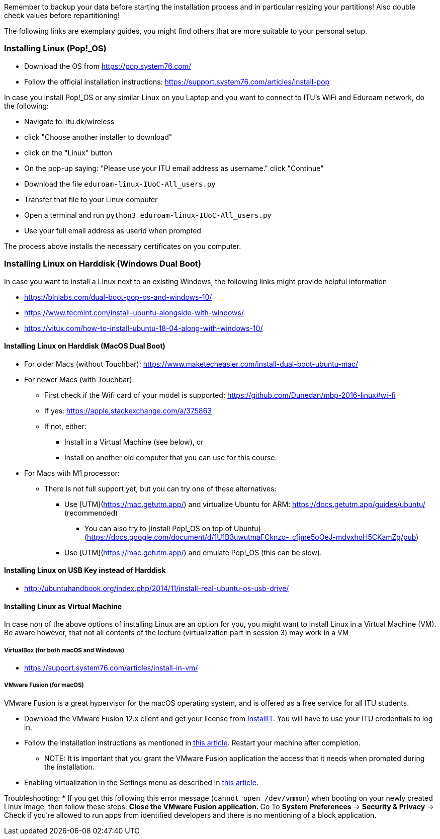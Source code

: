 Remember to backup your data before starting the installation process and in particular resizing your partitions! Also double check values before repartitioning!

The following links are exemplary guides, you might find others that are more suitable to your personal setup.

=== Installing Linux (Pop!_OS)

* Download the OS from https://pop.system76.com/
* Follow the official installation instructions: https://support.system76.com/articles/install-pop

In case you install Pop!_OS or any similar Linux on you Laptop and you want to connect to ITU's WiFi and Eduroam network, do the following:

* Navigate to: itu.dk/wireless
* click "Choose another installer to download"
* click on the "Linux" button
* On the pop-up saying: "Please use your ITU email address as username." click "Continue"
* Download the file `eduroam-linux-IUoC-All_users.py`
* Transfer that file to your Linux computer
* Open a terminal and run `python3 eduroam-linux-IUoC-All_users.py`
* Use your full email address as userid when prompted

The process above installs the necessary certificates on you computer.


=== Installing Linux on Harddisk (Windows Dual Boot)

In case you want to install a Linux next to an existing Windows, the following links might provide helpful information

* https://blnlabs.com/dual-boot-pop-os-and-windows-10/
* https://www.tecmint.com/install-ubuntu-alongside-with-windows/
* https://vitux.com/how-to-install-ubuntu-18-04-along-with-windows-10/

==== Installing Linux on Harddisk (MacOS Dual Boot)

* For older Macs (without Touchbar):
https://www.maketecheasier.com/install-dual-boot-ubuntu-mac/
* For newer Macs (with Touchbar):
** First check if the Wifi card of your model is supported:
https://github.com/Dunedan/mbp-2016-linux#wi-fi
** If yes: https://apple.stackexchange.com/a/375863
** If not, either:
***  Install in a Virtual Machine (see below), or
*** Install on another old computer that you can use for this course.
* For Macs with M1 processor:
** There is not full support yet, but you can try one of these alternatives:
*** Use [UTM](https://mac.getutm.app/) and virtualize Ubuntu for ARM: https://docs.getutm.app/guides/ubuntu/ (recommended)
**** You can also try to [install Pop!_OS on top of Ubuntu](https://docs.google.com/document/d/1U1B3uwutmaFCknzo-_c1jme5oOeJ-mdvxhoH5CKamZg/pub)
*** Use [UTM](https://mac.getutm.app/) and emulate Pop!_OS (this can be slow).
  
==== Installing Linux on USB Key instead of Harddisk

* http://ubuntuhandbook.org/index.php/2014/11/install-real-ubuntu-os-usb-drive/

==== Installing Linux as Virtual Machine

In case non of the above options of installing Linux are an option for you, you might want to install Linux in a Virtual Machine (VM). Be aware however, that not all contents of the lecture (virtualization part in session 3) may work in a VM

===== VirtualBox (for both macOS and Windows)
  * https://support.system76.com/articles/install-in-vm/

===== VMware Fusion (for macOS)

VMware Fusion is a great hypervisor for the macOS operating system, and is offered as a free service for all ITU students.

  * Download the VMware Fusion 12.x client and get your license from link:https://itudk.onthehub.com/WebStore/OfferingDetails.aspx?o=6597520e-2ffc-ea11-812f-000d3af41938[InstallIT]. You will have to use your ITU credentials to log in.
  * Follow the installation instructions as mentioned in link:https://www.askdavetaylor.com/install-ubuntu-linux-vmware-fusion-mac/[this article]. Restart your machine after completion.
  ** NOTE: It is important that you grant the VMware Fusion application the access that it needs when prompted during the installation.
  * Enabling virtualization in the Settings menu as described in link:http://techgenix.com/vmware-fusion-5-enable-vt-xept-inside-a-virtual-machine-288/[this article].

Troubleshooting:
  * If you get this following this error message (`cannot open /dev/vmmon`) when booting on your newly created Linux image, then follow these steps:
  ** Close the VMware Fusion application.
  ** Go To *System Preferences* -> *Security & Privacy* -> Check if you're allowed to run apps from identified developers and there is no mentioning of a block application.


